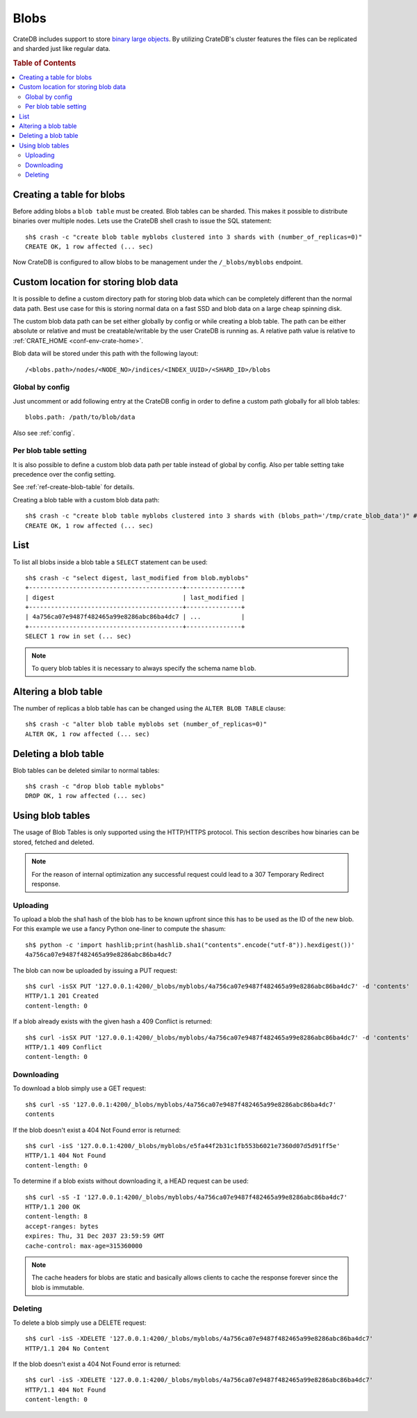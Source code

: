 .. highlight:: sh
.. _blob_support:

=====
Blobs
=====

CrateDB includes support to store `binary large objects`_. By utilizing
CrateDB's cluster features the files can be replicated and sharded just like
regular data.

.. rubric:: Table of Contents

.. contents::
   :local:

Creating a table for blobs
==========================

Before adding blobs a ``blob table`` must be created. Blob tables can be
sharded. This makes it possible to distribute binaries over multiple nodes.
Lets use the CrateDB shell crash to issue the SQL statement::

    sh$ crash -c "create blob table myblobs clustered into 3 shards with (number_of_replicas=0)"
    CREATE OK, 1 row affected (... sec)

Now CrateDB is configured to allow blobs to be management under the
``/_blobs/myblobs`` endpoint.

Custom location for storing blob data
=====================================

It is possible to define a custom directory path for storing blob data which
can be completely different than the normal data path. Best use case for this
is storing normal data on a fast SSD and blob data on a large cheap spinning
disk.

The custom blob data path can be set either globally by config or while
creating a blob table. The path can be either absolute or relative and must be
creatable/writable by the user CrateDB is running as. A relative path value is
relative to :ref:`CRATE_HOME <conf-env-crate-home>`.

Blob data will be stored under this path with the following layout::

  /<blobs.path>/nodes/<NODE_NO>/indices/<INDEX_UUID>/<SHARD_ID>/blobs

Global by config
----------------

Just uncomment or add following entry at the CrateDB config in order to define a
custom path globally for all blob tables::

  blobs.path: /path/to/blob/data

Also see :ref:`config`.

Per blob table setting
----------------------

It is also possible to define a custom blob data path per table instead of
global by config. Also per table setting take precedence over the config
setting.

See :ref:`ref-create-blob-table` for details.

Creating a blob table with a custom blob data path::

    sh$ crash -c "create blob table myblobs clustered into 3 shards with (blobs_path='/tmp/crate_blob_data')" # doctest: +SKIP
    CREATE OK, 1 row affected (... sec)

List
====

.. Hidden: Add a blob entry to list it afterwards::

    sh$ curl -isSX PUT '127.0.0.1:4200/_blobs/myblobs/4a756ca07e9487f482465a99e8286abc86ba4dc7' -d 'contents'
    HTTP/1.1 201 Created
    content-length: 0

To list all blobs inside a blob table a ``SELECT`` statement can be used::

    sh$ crash -c "select digest, last_modified from blob.myblobs"
    +------------------------------------------+---------------+
    | digest                                   | last_modified |
    +------------------------------------------+---------------+
    | 4a756ca07e9487f482465a99e8286abc86ba4dc7 | ...           |
    +------------------------------------------+---------------+
    SELECT 1 row in set (... sec)

.. NOTE::

    To query blob tables it is necessary to always specify the schema name
    ``blob``.

.. Hidden: Delete the blob entry::

    sh$ curl -isS -XDELETE '127.0.0.1:4200/_blobs/myblobs/4a756ca07e9487f482465a99e8286abc86ba4dc7'
    HTTP/1.1 204 No Content


Altering a blob table
=====================

The number of replicas a blob table has can be changed using the ``ALTER BLOB
TABLE`` clause::

    sh$ crash -c "alter blob table myblobs set (number_of_replicas=0)"
    ALTER OK, 1 row affected (... sec)

Deleting a blob table
=====================

Blob tables can be deleted similar to normal tables::

    sh$ crash -c "drop blob table myblobs"
    DROP OK, 1 row affected (... sec)

.. Hidden: Re-create the blob table so information_schema will show it::

    sh$ crash -c "create blob table myblobs clustered into 3 shards with (number_of_replicas=0)"
    CREATE OK, 1 row affected (... sec)


Using blob tables
=================

The usage of Blob Tables is only supported using the HTTP/HTTPS protocol. This
section describes how binaries can be stored, fetched and deleted.

.. NOTE::

    For the reason of internal optimization any successful request could lead to
    a 307 Temporary Redirect response.


Uploading
---------

To upload a blob the sha1 hash of the blob has to be known upfront since this
has to be used as the ID of the new blob. For this example we use a fancy
Python one-liner to compute the shasum::

    sh$ python -c 'import hashlib;print(hashlib.sha1("contents".encode("utf-8")).hexdigest())'
    4a756ca07e9487f482465a99e8286abc86ba4dc7

The blob can now be uploaded by issuing a PUT request::

    sh$ curl -isSX PUT '127.0.0.1:4200/_blobs/myblobs/4a756ca07e9487f482465a99e8286abc86ba4dc7' -d 'contents'
    HTTP/1.1 201 Created
    content-length: 0

If a blob already exists with the given hash a 409 Conflict is returned::

    sh$ curl -isSX PUT '127.0.0.1:4200/_blobs/myblobs/4a756ca07e9487f482465a99e8286abc86ba4dc7' -d 'contents'
    HTTP/1.1 409 Conflict
    content-length: 0

Downloading
-----------

To download a blob simply use a GET request::

    sh$ curl -sS '127.0.0.1:4200/_blobs/myblobs/4a756ca07e9487f482465a99e8286abc86ba4dc7'
    contents

If the blob doesn't exist a 404 Not Found error is returned::

    sh$ curl -isS '127.0.0.1:4200/_blobs/myblobs/e5fa44f2b31c1fb553b6021e7360d07d5d91ff5e'
    HTTP/1.1 404 Not Found
    content-length: 0

To determine if a blob exists without downloading it, a HEAD request can be
used::

    sh$ curl -sS -I '127.0.0.1:4200/_blobs/myblobs/4a756ca07e9487f482465a99e8286abc86ba4dc7'
    HTTP/1.1 200 OK
    content-length: 8
    accept-ranges: bytes
    expires: Thu, 31 Dec 2037 23:59:59 GMT
    cache-control: max-age=315360000

.. NOTE::

    The cache headers for blobs are static and basically allows clients to
    cache the response forever since the blob is immutable.

Deleting
--------

To delete a blob simply use a DELETE request::

    sh$ curl -isS -XDELETE '127.0.0.1:4200/_blobs/myblobs/4a756ca07e9487f482465a99e8286abc86ba4dc7'
    HTTP/1.1 204 No Content

If the blob doesn't exist a 404 Not Found error is returned::

    sh$ curl -isS -XDELETE '127.0.0.1:4200/_blobs/myblobs/4a756ca07e9487f482465a99e8286abc86ba4dc7'
    HTTP/1.1 404 Not Found
    content-length: 0

.. hide:

    sh$ crash -c "drop blob table myblobs"
    DROP OK, 1 row affected (... sec)

.. _`binary large objects`: http://en.wikipedia.org/wiki/Binary_large_object
